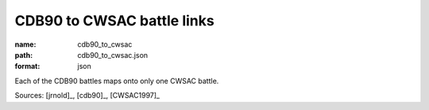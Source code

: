 ###########################
CDB90 to CWSAC battle links
###########################

:name: cdb90_to_cwsac
:path: cdb90_to_cwsac.json
:format: json

Each of the CDB90 battles maps onto only one CWSAC battle.


Sources: [jrnold]_, [cdb90]_, [CWSAC1997]_


